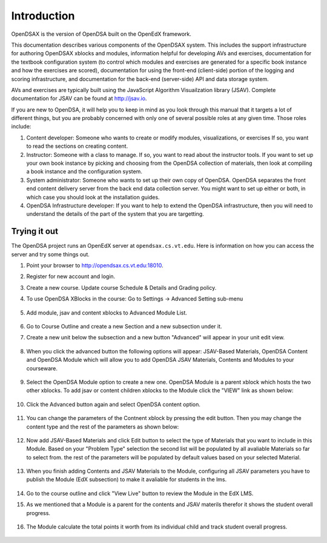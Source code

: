 .. _Introduction:

============
Introduction
============

OpenDSAX is the version of OpenDSA built on the OpenEdX framework.

This documentation describes various components of the OpenDSAX system.
This includes the support infrastructure for authoring OpenDSAX
xblocks and modules, information helpful for developing AVs and exercises,
documentation for the textbook configuration system (to control which
modules and exercises are generated for a specific book instance and
how the exercises are scored),
documentation for using the front-end (client-side) portion of the
logging and scoring infrastructure,
and documentation for the back-end (server-side) API and data storage
system.

AVs and exercises are typically built using the JavaScript Algorithm
Visuailzation library (JSAV).
Complete documentation for JSAV can be found at
`http://jsav.io <http://jsav.io/>`_.

If you are new to OpenDSA, it will help you to keep in mind as you
look through this manual that it targets a lot of different things,
but you are probably concerned with only one of several possible roles
at any given time.
Those roles include:

#. Content developer: Someone who wants to create or modify modules,
   visualizations, or exercises If so, you want to read the sections on
   creating content.

#. Instructor: Someone with a class to manage. If so, you want to read
   about the instructor tools. If you want to set up your own book
   instance by picking and choosing from the OpenDSA collection of
   materials, then look at compiling a book instance and the
   configuration system.

#. System administrator: Someone who wants to set up their own copy of
   OpenDSA. OpenDSA separates the front end content delivery server
   from the back end data collection server. You might want to set up
   either or both, in which case you should look at the installation
   guides.

#. OpenDSA Infrastructure developer: If you want to help to extend the
   OpenDSA infrastructure, then you will need to understand the
   details of the part of the system that you are targetting.

-------------
Trying it out
-------------

The OpenDSA project runs an OpenEdX server at ``opendsax.cs.vt.edu``.
Here is information on how you can access the server and try some
things out.

#. Point your browser to `http://opendsax.cs.vt.edu:18010 <http://opendsax.cs.vt.edu:18010>`_.

#. Register for new account and login.

#. Create a new course. Update course Schedule & Details and Grading policy.

#. To use OpenDSA XBlocks in the course: Go to Settings -> Advanced Setting sub-menu

    .. image:: _static/studio_settings.png
        :width: 205px
        :height: 198px
        :alt: alternate text
        :align: center

#. Add module, jsav and content xblocks to Advanced Module List.
       
    .. image:: _static/studio_course_advanced_settings.png
        :width: 978px
        :height: 480px
        :alt: alternate text
        :align: center

#. Go to Course Outline and create a new Section and a new subsection under it.

#. Create a new unit below the subsection and a new button "Advanced" will appear in your unit edit view.

    .. image:: _static/studio_course_unit.png
        :width: 987px
        :height: 361px
        :alt: alternate text
        :align: center

#. When you click the advanced button the following options will appear: JSAV-Based Materials, OpenDSA Content and OpenDSA Module which will allow you to add OpenDSA JSAV Materials, Contents and Modules to your courseware.
   
    .. image:: _static/studio_course_unit_xblocks.png
        :width: 997px
        :height: 423px
        :alt: alternate text
        :align: center


#. Select the OpenDSA Module option to create a new one. OpenDSA Module is a parent xblock which hosts the two other xblocks. To add jsav or content children xblocks to the Module click the "VIEW" link as shown below: 

    .. image:: _static/studio_course_unit_module_xblock.png
        :width: 997px
        :height: 483px
        :alt: alternate text
        :align: center

#. Click the Advanced button again and select OpenDSA content option. 

    .. image:: _static/studio_course_unit_content_xblock.png
        :width: 1033px
        :height: 406px
        :alt: alternate text
        :align: center

#. You can change the parameters of the Contnent xblock by pressing the edit button. Then you may change the content type and the rest of the parameters as shown below:

    .. image:: _static/studio_course_unit_content_xblock_edit.png
        :width: 924px
        :height: 527px
        :alt: alternate text
        :align: center

#. Now add JSAV-Based Materials and click Edit button to select the type of Materials that you want to include in this Module. Based on your "Problem Type" selection the second list will be populated by all avaliable Materials so far to select from. the rest of the parameters will be populated by default values based on your selected Material.

    .. image:: _static/studio_course_unit_jsav_xblock_edit.png
        :width: 905px
        :height: 516px
        :alt: alternate text
        :align: center


#. When you finish adding Contents and JSAV Materials to the Module, configuring all JSAV parameters you have to publish the Module (EdX subsection) to make it avaliable for students in the lms.

    .. image:: _static/studio_course_unit_publish.png
        :width: 1002px
        :height: 681px
        :alt: alternate text
        :align: center

#. Go to the course outline and click "View Live" button to review the Module in the EdX LMS.

#. As we mentioned that a Module is a parent for the contents and JSAV materils therefor it shows the student overall progress.
   
    .. image:: _static/lms_unit_module.png
        :width: 1273px
        :height: 448px
        :alt: alternate text
        :align: center

#. The Module calculate the total points it worth from its individual child and track student overall progress.
   
    .. image:: _static/lms_unit_PE_SS.png
        :width: 872px
        :height: 920px
        :alt: alternate text
        :align: center



